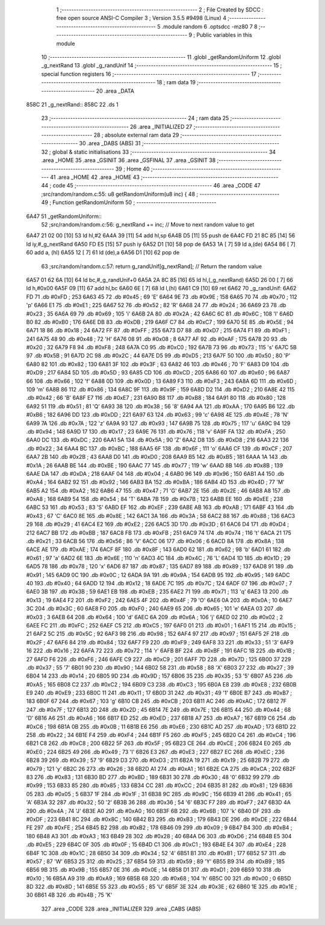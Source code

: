                               1 ;--------------------------------------------------------
                              2 ; File Created by SDCC : free open source ANSI-C Compiler
                              3 ; Version 3.5.5 #9498 (Linux)
                              4 ;--------------------------------------------------------
                              5 	.module random
                              6 	.optsdcc -mz80
                              7 	
                              8 ;--------------------------------------------------------
                              9 ; Public variables in this module
                             10 ;--------------------------------------------------------
                             11 	.globl _getRandomUniform
                             12 	.globl _g_nextRand
                             13 	.globl _g_randUnif
                             14 ;--------------------------------------------------------
                             15 ; special function registers
                             16 ;--------------------------------------------------------
                             17 ;--------------------------------------------------------
                             18 ; ram data
                             19 ;--------------------------------------------------------
                             20 	.area _DATA
   858C                      21 _g_nextRand::
   858C                      22 	.ds 1
                             23 ;--------------------------------------------------------
                             24 ; ram data
                             25 ;--------------------------------------------------------
                             26 	.area _INITIALIZED
                             27 ;--------------------------------------------------------
                             28 ; absolute external ram data
                             29 ;--------------------------------------------------------
                             30 	.area _DABS (ABS)
                             31 ;--------------------------------------------------------
                             32 ; global & static initialisations
                             33 ;--------------------------------------------------------
                             34 	.area _HOME
                             35 	.area _GSINIT
                             36 	.area _GSFINAL
                             37 	.area _GSINIT
                             38 ;--------------------------------------------------------
                             39 ; Home
                             40 ;--------------------------------------------------------
                             41 	.area _HOME
                             42 	.area _HOME
                             43 ;--------------------------------------------------------
                             44 ; code
                             45 ;--------------------------------------------------------
                             46 	.area _CODE
                             47 ;src/random/random.c:55: u8 getRandomUniform(u8 inc) {
                             48 ;	---------------------------------
                             49 ; Function getRandomUniform
                             50 ; ---------------------------------
   6A47                      51 _getRandomUniform::
                             52 ;src/random/random.c:56: g_nextRand += inc;               // Move to next random value to get
   6A47 21 02 00      [10]   53 	ld	hl,#2
   6A4A 39            [11]   54 	add	hl,sp
   6A4B D5            [11]   55 	push	de
   6A4C FD 21 8C 85   [14]   56 	ld	iy,#_g_nextRand
   6A50 FD E5         [15]   57 	push	iy
   6A52 D1            [10]   58 	pop	de
   6A53 1A            [ 7]   59 	ld	a,(de)
   6A54 86            [ 7]   60 	add	a, (hl)
   6A55 12            [ 7]   61 	ld	(de),a
   6A56 D1            [10]   62 	pop	de
                             63 ;src/random/random.c:57: return g_randUnif[g_nextRand];   // Return the random value
   6A57 01 62 6A      [10]   64 	ld	bc,#_g_randUnif+0
   6A5A 2A 8C 85      [16]   65 	ld	hl,(_g_nextRand)
   6A5D 26 00         [ 7]   66 	ld	h,#0x00
   6A5F 09            [11]   67 	add	hl,bc
   6A60 6E            [ 7]   68 	ld	l,(hl)
   6A61 C9            [10]   69 	ret
   6A62                      70 _g_randUnif:
   6A62 FD                   71 	.db #0xFD	; 253
   6A63 45                   72 	.db #0x45	; 69	'E'
   6A64 9E                   73 	.db #0x9E	; 158
   6A65 70                   74 	.db #0x70	; 112	'p'
   6A66 E1                   75 	.db #0xE1	; 225
   6A67 52                   76 	.db #0x52	; 82	'R'
   6A68 24                   77 	.db #0x24	; 36
   6A69 23                   78 	.db #0x23	; 35
   6A6A 69                   79 	.db #0x69	; 105	'i'
   6A6B 2A                   80 	.db #0x2A	; 42
   6A6C 6C                   81 	.db #0x6C	; 108	'l'
   6A6D B0                   82 	.db #0xB0	; 176
   6A6E DB                   83 	.db #0xDB	; 219
   6A6F C7                   84 	.db #0xC7	; 199
   6A70 5E                   85 	.db #0x5E	; 94
   6A71 18                   86 	.db #0x18	; 24
   6A72 FF                   87 	.db #0xFF	; 255
   6A73 D7                   88 	.db #0xD7	; 215
   6A74 F1                   89 	.db #0xF1	; 241
   6A75 48                   90 	.db #0x48	; 72	'H'
   6A76 08                   91 	.db #0x08	; 8
   6A77 AF                   92 	.db #0xAF	; 175
   6A78 20                   93 	.db #0x20	; 32
   6A79 F8                   94 	.db #0xF8	; 248
   6A7A C0                   95 	.db #0xC0	; 192
   6A7B 73                   96 	.db #0x73	; 115	's'
   6A7C 5B                   97 	.db #0x5B	; 91
   6A7D 2C                   98 	.db #0x2C	; 44
   6A7E D5                   99 	.db #0xD5	; 213
   6A7F 50                  100 	.db #0x50	; 80	'P'
   6A80 82                  101 	.db #0x82	; 130
   6A81 3F                  102 	.db #0x3F	; 63
   6A82 46                  103 	.db #0x46	; 70	'F'
   6A83 D9                  104 	.db #0xD9	; 217
   6A84 5D                  105 	.db #0x5D	; 93
   6A85 CD                  106 	.db #0xCD	; 205
   6A86 60                  107 	.db #0x60	; 96
   6A87 66                  108 	.db #0x66	; 102	'f'
   6A88 0D                  109 	.db #0x0D	; 13
   6A89 F3                  110 	.db #0xF3	; 243
   6A8A 6D                  111 	.db #0x6D	; 109	'm'
   6A8B 86                  112 	.db #0x86	; 134
   6A8C 9F                  113 	.db #0x9F	; 159
   6A8D D2                  114 	.db #0xD2	; 210
   6A8E 42                  115 	.db #0x42	; 66	'B'
   6A8F E7                  116 	.db #0xE7	; 231
   6A90 B8                  117 	.db #0xB8	; 184
   6A91 80                  118 	.db #0x80	; 128
   6A92 51                  119 	.db #0x51	; 81	'Q'
   6A93 38                  120 	.db #0x38	; 56	'8'
   6A94 AA                  121 	.db #0xAA	; 170
   6A95 B6                  122 	.db #0xB6	; 182
   6A96 DD                  123 	.db #0xDD	; 221
   6A97 63                  124 	.db #0x63	; 99	'c'
   6A98 4E                  125 	.db #0x4E	; 78	'N'
   6A99 7A                  126 	.db #0x7A	; 122	'z'
   6A9A 93                  127 	.db #0x93	; 147
   6A9B 75                  128 	.db #0x75	; 117	'u'
   6A9C 94                  129 	.db #0x94	; 148
   6A9D 17                  130 	.db #0x17	; 23
   6A9E 76                  131 	.db #0x76	; 118	'v'
   6A9F FA                  132 	.db #0xFA	; 250
   6AA0 DC                  133 	.db #0xDC	; 220
   6AA1 5A                  134 	.db #0x5A	; 90	'Z'
   6AA2 D8                  135 	.db #0xD8	; 216
   6AA3 22                  136 	.db #0x22	; 34
   6AA4 BC                  137 	.db #0xBC	; 188
   6AA5 6F                  138 	.db #0x6F	; 111	'o'
   6AA6 CF                  139 	.db #0xCF	; 207
   6AA7 2B                  140 	.db #0x2B	; 43
   6AA8 D0                  141 	.db #0xD0	; 208
   6AA9 B5                  142 	.db #0xB5	; 181
   6AAA 1A                  143 	.db #0x1A	; 26
   6AAB BE                  144 	.db #0xBE	; 190
   6AAC 77                  145 	.db #0x77	; 119	'w'
   6AAD 8B                  146 	.db #0x8B	; 139
   6AAE DA                  147 	.db #0xDA	; 218
   6AAF 04                  148 	.db #0x04	; 4
   6AB0 96                  149 	.db #0x96	; 150
   6AB1 A4                  150 	.db #0xA4	; 164
   6AB2 92                  151 	.db #0x92	; 146
   6AB3 BA                  152 	.db #0xBA	; 186
   6AB4 4D                  153 	.db #0x4D	; 77	'M'
   6AB5 A2                  154 	.db #0xA2	; 162
   6AB6 47                  155 	.db #0x47	; 71	'G'
   6AB7 2E                  156 	.db #0x2E	; 46
   6AB8 A8                  157 	.db #0xA8	; 168
   6AB9 54                  158 	.db #0x54	; 84	'T'
   6ABA 7B                  159 	.db #0x7B	; 123
   6ABB EE                  160 	.db #0xEE	; 238
   6ABC 53                  161 	.db #0x53	; 83	'S'
   6ABD EF                  162 	.db #0xEF	; 239
   6ABE AB                  163 	.db #0xAB	; 171
   6ABF 43                  164 	.db #0x43	; 67	'C'
   6AC0 8E                  165 	.db #0x8E	; 142
   6AC1 3A                  166 	.db #0x3A	; 58
   6AC2 88                  167 	.db #0x88	; 136
   6AC3 29                  168 	.db #0x29	; 41
   6AC4 E2                  169 	.db #0xE2	; 226
   6AC5 3D                  170 	.db #0x3D	; 61
   6AC6 D4                  171 	.db #0xD4	; 212
   6AC7 BB                  172 	.db #0xBB	; 187
   6AC8 FB                  173 	.db #0xFB	; 251
   6AC9 74                  174 	.db #0x74	; 116	't'
   6ACA 21                  175 	.db #0x21	; 33
   6ACB 56                  176 	.db #0x56	; 86	'V'
   6ACC 06                  177 	.db #0x06	; 6
   6ACD 8A                  178 	.db #0x8A	; 138
   6ACE AE                  179 	.db #0xAE	; 174
   6ACF 8F                  180 	.db #0x8F	; 143
   6AD0 62                  181 	.db #0x62	; 98	'b'
   6AD1 61                  182 	.db #0x61	; 97	'a'
   6AD2 6E                  183 	.db #0x6E	; 110	'n'
   6AD3 4C                  184 	.db #0x4C	; 76	'L'
   6AD4 1D                  185 	.db #0x1D	; 29
   6AD5 78                  186 	.db #0x78	; 120	'x'
   6AD6 87                  187 	.db #0x87	; 135
   6AD7 89                  188 	.db #0x89	; 137
   6AD8 91                  189 	.db #0x91	; 145
   6AD9 0C                  190 	.db #0x0C	; 12
   6ADA 9A                  191 	.db #0x9A	; 154
   6ADB 95                  192 	.db #0x95	; 149
   6ADC 40                  193 	.db #0x40	; 64
   6ADD 12                  194 	.db #0x12	; 18
   6ADE 7C                  195 	.db #0x7C	; 124
   6ADF 07                  196 	.db #0x07	; 7
   6AE0 3B                  197 	.db #0x3B	; 59
   6AE1 EB                  198 	.db #0xEB	; 235
   6AE2 71                  199 	.db #0x71	; 113	'q'
   6AE3 13                  200 	.db #0x13	; 19
   6AE4 F2                  201 	.db #0xF2	; 242
   6AE5 4F                  202 	.db #0x4F	; 79	'O'
   6AE6 0A                  203 	.db #0x0A	; 10
   6AE7 3C                  204 	.db #0x3C	; 60
   6AE8 F0                  205 	.db #0xF0	; 240
   6AE9 65                  206 	.db #0x65	; 101	'e'
   6AEA 03                  207 	.db #0x03	; 3
   6AEB 64                  208 	.db #0x64	; 100	'd'
   6AEC 6A                  209 	.db #0x6A	; 106	'j'
   6AED 02                  210 	.db #0x02	; 2
   6AEE FC                  211 	.db #0xFC	; 252
   6AEF C5                  212 	.db #0xC5	; 197
   6AF0 01                  213 	.db #0x01	; 1
   6AF1 15                  214 	.db #0x15	; 21
   6AF2 5C                  215 	.db #0x5C	; 92
   6AF3 98                  216 	.db #0x98	; 152
   6AF4 97                  217 	.db #0x97	; 151
   6AF5 2F                  218 	.db #0x2F	; 47
   6AF6 84                  219 	.db #0x84	; 132
   6AF7 F9                  220 	.db #0xF9	; 249
   6AF8 33                  221 	.db #0x33	; 51	'3'
   6AF9 16                  222 	.db #0x16	; 22
   6AFA 72                  223 	.db #0x72	; 114	'r'
   6AFB BF                  224 	.db #0xBF	; 191
   6AFC 1B                  225 	.db #0x1B	; 27
   6AFD F6                  226 	.db #0xF6	; 246
   6AFE C9                  227 	.db #0xC9	; 201
   6AFF 7D                  228 	.db #0x7D	; 125
   6B00 37                  229 	.db #0x37	; 55	'7'
   6B01 90                  230 	.db #0x90	; 144
   6B02 58                  231 	.db #0x58	; 88	'X'
   6B03 27                  232 	.db #0x27	; 39
   6B04 14                  233 	.db #0x14	; 20
   6B05 9D                  234 	.db #0x9D	; 157
   6B06 35                  235 	.db #0x35	; 53	'5'
   6B07 A5                  236 	.db #0xA5	; 165
   6B08 C2                  237 	.db #0xC2	; 194
   6B09 C3                  238 	.db #0xC3	; 195
   6B0A E8                  239 	.db #0xE8	; 232
   6B0B E9                  240 	.db #0xE9	; 233
   6B0C 11                  241 	.db #0x11	; 17
   6B0D 31                  242 	.db #0x31	; 49	'1'
   6B0E B7                  243 	.db #0xB7	; 183
   6B0F 67                  244 	.db #0x67	; 103	'g'
   6B10 CB                  245 	.db #0xCB	; 203
   6B11 AC                  246 	.db #0xAC	; 172
   6B12 7F                  247 	.db #0x7F	; 127
   6B13 2D                  248 	.db #0x2D	; 45
   6B14 7E                  249 	.db #0x7E	; 126
   6B15 44                  250 	.db #0x44	; 68	'D'
   6B16 A6                  251 	.db #0xA6	; 166
   6B17 ED                  252 	.db #0xED	; 237
   6B18 A7                  253 	.db #0xA7	; 167
   6B19 C6                  254 	.db #0xC6	; 198
   6B1A 0B                  255 	.db #0x0B	; 11
   6B1B E6                  256 	.db #0xE6	; 230
   6B1C AD                  257 	.db #0xAD	; 173
   6B1D 22                  258 	.db #0x22	; 34
   6B1E F4                  259 	.db #0xF4	; 244
   6B1F F5                  260 	.db #0xF5	; 245
   6B20 C4                  261 	.db #0xC4	; 196
   6B21 C8                  262 	.db #0xC8	; 200
   6B22 5F                  263 	.db #0x5F	; 95
   6B23 CE                  264 	.db #0xCE	; 206
   6B24 E0                  265 	.db #0xE0	; 224
   6B25 49                  266 	.db #0x49	; 73	'I'
   6B26 E3                  267 	.db #0xE3	; 227
   6B27 EC                  268 	.db #0xEC	; 236
   6B28 39                  269 	.db #0x39	; 57	'9'
   6B29 D3                  270 	.db #0xD3	; 211
   6B2A 19                  271 	.db #0x19	; 25
   6B2B 79                  272 	.db #0x79	; 121	'y'
   6B2C 26                  273 	.db #0x26	; 38
   6B2D A1                  274 	.db #0xA1	; 161
   6B2E CA                  275 	.db #0xCA	; 202
   6B2F 83                  276 	.db #0x83	; 131
   6B30 BD                  277 	.db #0xBD	; 189
   6B31 30                  278 	.db #0x30	; 48	'0'
   6B32 99                  279 	.db #0x99	; 153
   6B33 85                  280 	.db #0x85	; 133
   6B34 CC                  281 	.db #0xCC	; 204
   6B35 81                  282 	.db #0x81	; 129
   6B36 05                  283 	.db #0x05	; 5
   6B37 1F                  284 	.db #0x1F	; 31
   6B38 9C                  285 	.db #0x9C	; 156
   6B39 41                  286 	.db #0x41	; 65	'A'
   6B3A 32                  287 	.db #0x32	; 50	'2'
   6B3B 36                  288 	.db #0x36	; 54	'6'
   6B3C F7                  289 	.db #0xF7	; 247
   6B3D 4A                  290 	.db #0x4A	; 74	'J'
   6B3E A0                  291 	.db #0xA0	; 160
   6B3F 6B                  292 	.db #0x6B	; 107	'k'
   6B40 DF                  293 	.db #0xDF	; 223
   6B41 8C                  294 	.db #0x8C	; 140
   6B42 B3                  295 	.db #0xB3	; 179
   6B43 DE                  296 	.db #0xDE	; 222
   6B44 FE                  297 	.db #0xFE	; 254
   6B45 B2                  298 	.db #0xB2	; 178
   6B46 09                  299 	.db #0x09	; 9
   6B47 B4                  300 	.db #0xB4	; 180
   6B48 A3                  301 	.db #0xA3	; 163
   6B49 28                  302 	.db #0x28	; 40
   6B4A D6                  303 	.db #0xD6	; 214
   6B4B E5                  304 	.db #0xE5	; 229
   6B4C 0F                  305 	.db #0x0F	; 15
   6B4D C1                  306 	.db #0xC1	; 193
   6B4E E4                  307 	.db #0xE4	; 228
   6B4F 1C                  308 	.db #0x1C	; 28
   6B50 34                  309 	.db #0x34	; 52	'4'
   6B51 B1                  310 	.db #0xB1	; 177
   6B52 57                  311 	.db #0x57	; 87	'W'
   6B53 25                  312 	.db #0x25	; 37
   6B54 59                  313 	.db #0x59	; 89	'Y'
   6B55 B9                  314 	.db #0xB9	; 185
   6B56 9B                  315 	.db #0x9B	; 155
   6B57 0E                  316 	.db #0x0E	; 14
   6B58 D1                  317 	.db #0xD1	; 209
   6B59 10                  318 	.db #0x10	; 16
   6B5A A9                  319 	.db #0xA9	; 169
   6B5B 68                  320 	.db #0x68	; 104	'h'
   6B5C 00                  321 	.db #0x00	; 0
   6B5D 8D                  322 	.db #0x8D	; 141
   6B5E 55                  323 	.db #0x55	; 85	'U'
   6B5F 3E                  324 	.db #0x3E	; 62
   6B60 1E                  325 	.db #0x1E	; 30
   6B61 4B                  326 	.db #0x4B	; 75	'K'
                            327 	.area _CODE
                            328 	.area _INITIALIZER
                            329 	.area _CABS (ABS)

